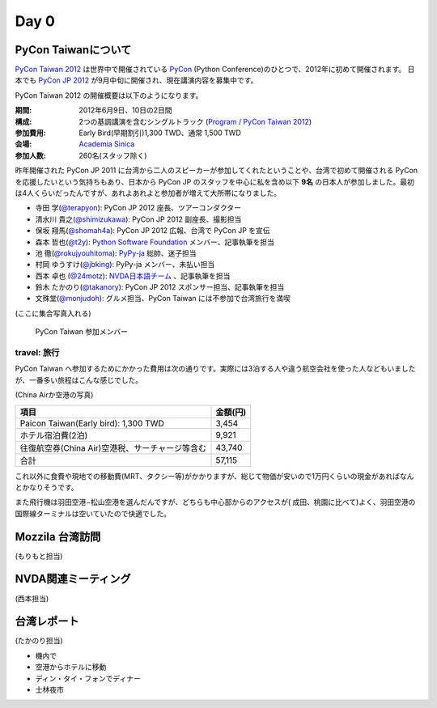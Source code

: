 =======
 Day 0
=======

PyCon Taiwanについて
====================
`PyCon Taiwan 2012 <http://tw.pycon.org/2012/>`_ は世界中で開催されている
`PyCon <http://pycon.org/>`_ (Python Conference)のひとつで、2012年に初めて開催されます。
日本でも `PyCon JP 2012 <http://2012.pycon.jp/>`_ が9月中旬に開催され、現在講演内容を募集中です。

PyCon Taiwan 2012 の開催概要は以下のようになります。

:期間: 2012年6月9日、10日の2日間
:構成: 2つの基調講演を含むシングルトラック
       (`Program / PyCon Taiwan 2012 <http://tw.pycon.org/2012/program/>`_)
:参加費用: Early Bird(早期割引)1,300 TWD、通常 1,500 TWD
:会場: `Academia Sinica <http://www.sinica.edu.tw/main_e.shtml>`_
:参加人数: 260名(スタッフ除く)

昨年開催された PyCon JP 2011 に台湾から二人のスピーカーが参加してくれたということや、台湾で初めて開催される PyCon を応援したいという気持ちもあり、日本から PyCon JP のスタッフを中心に私を含め以下 **9名** の日本人が参加しました。最初は4人くらいだったんですが、あれよあれよと参加者が増えて大所帯になりました。

- 寺田 学(`@terapyon <http://twitter.com/terapyon>`_): PyCon JP 2012 座長、ツアーコンダクター
- 清水川 貴之(`@shimizukawa <http://twitter.com/shimizukawa>`_): PyCon JP 2012 副座長、撮影担当
- 保坂 翔馬(`@shomah4a <http://twitter.com/shomah4a>`_): PyCon JP 2012 広報、台湾で PyCon JP を宣伝
- 森本 哲也(`@t2y <http://twitter.com/t2y>`_): `Python Software Foundation <http://www.python.org/psf/>`_ メンバー、記事執筆を担当
- 池 徹(`@rokujyouhitoma <http://twitter.com/rokujyouhitoma>`_): `PyPy-ja <https://groups.google.com/forum/?fromgroups#!forum/pypy-ja>`_ 総帥、迷子担当
- 村岡 ゆうすけ(`@jbking <http://twitter.com/jbking>`_): PyPy-ja メンバー、未払い担当
- 西本 卓也 (`@24motz <http://twitter.com/24motz>`_): `NVDA日本語チーム <http://ja.nishimotz.com/nvdajp>`_ 、記事執筆を担当
- 鈴木 たかのり(`@takanory <http://twitter.com/takanory>`_): PyCon JP 2012 スポンサー担当、記事執筆を担当
- 文殊堂(`@monjudoh <http://twitter.com/monjudoh>`_): グルメ担当、PyCon Taiwan には不参加で台湾旅行を満喫

(ここに集合写真入れる)

.. figure:: hoge.jpg
   :alt: PyCon Taiwan 参加メンバー

   PyCon Taiwan 参加メンバー

travel: 旅行
------------
PyCon Taiwan へ参加するためにかかった費用は次の通りです。実際には3泊する人や違う航空会社を使った人などもいましたが、一番多い旅程はこんな感じでした。

.. 私のではなくメインのプランにする

(China Airか空港の写真)

.. list-table::
   :header-rows: 1

   * - 項目
     - 金額(円)
   * - Paicon Taiwan(Early bird): 1,300 TWD
     - 3,454
   * - ホテル宿泊費(2泊)
     - 9,921
   * - 往復航空券(China Air)空港税、サーチャージ等含む
     - 43,740
   * - 合計
     - 57,115

これ以外に食費や現地での移動費(MRT、タクシー等)がかかりますが、総じて物価が安いので1万円くらいの現金があればなんとかなりそうです。

また飛行機は羽田空港−松山空港を選んだんですが、どちらも中心部からのアクセスが(
成田、桃園に比べて)よく、羽田空港の国際線ターミナルは空いていたので快適でした。

Mozzila 台湾訪問
================
(もりもと担当)

NVDA関連ミーティング
====================
(西本担当)

台湾レポート
============
(たかのり担当)

- 機内で

- 空港からホテルに移動

- ディン・タイ・フォンでディナー

- 士林夜市

